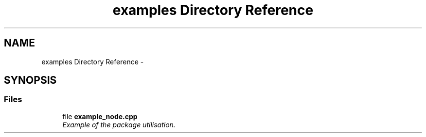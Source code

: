 .TH "examples Directory Reference" 3 "Wed Sep 12 2018" "Version 0.1" "robust_multirobot_map_merging" \" -*- nroff -*-
.ad l
.nh
.SH NAME
examples Directory Reference \- 
.SH SYNOPSIS
.br
.PP
.SS "Files"

.in +1c
.ti -1c
.RI "file \fBexample_node\&.cpp\fP"
.br
.RI "\fIExample of the package utilisation\&. \fP"
.in -1c

